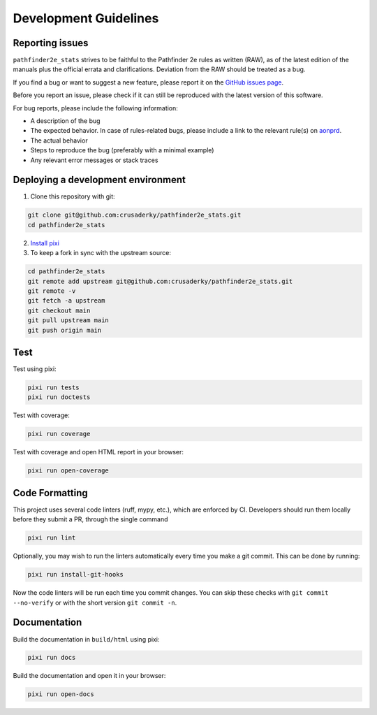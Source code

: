 Development Guidelines
======================

Reporting issues
----------------

``pathfinder2e_stats`` strives to be faithful to the Pathfinder 2e rules as written
(RAW), as of the latest edition of the manuals plus the official errata and
clarifications. Deviation from the RAW should be treated as a bug.

If you find a bug or want to suggest a new feature, please report it on the
`GitHub issues page <https://github.com/crusaderky/pathfinder2e_stats/issues>`_.

Before you report an issue, please check if it can still be reproduced with the
latest version of this software.

For bug reports, please include the following information:

- A description of the bug
- The expected behavior. In case of rules-related bugs, please include
  a link to the relevant rule(s) on `aonprd <https://2e.aonprd.com/>`_.
- The actual behavior
- Steps to reproduce the bug (preferably with a minimal example)
- Any relevant error messages or stack traces


Deploying a development environment
-----------------------------------

1. Clone this repository with git:

.. code-block:: bash

     git clone git@github.com:crusaderky/pathfinder2e_stats.git
     cd pathfinder2e_stats

2. `Install pixi <https://pixi.sh/latest/#installation>`_
3. To keep a fork in sync with the upstream source:

.. code-block:: bash

   cd pathfinder2e_stats
   git remote add upstream git@github.com:crusaderky/pathfinder2e_stats.git
   git remote -v
   git fetch -a upstream
   git checkout main
   git pull upstream main
   git push origin main


Test
----

Test using pixi:

.. code-block:: bash

   pixi run tests
   pixi run doctests

Test with coverage:

.. code-block:: bash

   pixi run coverage

Test with coverage and open HTML report in your browser:

.. code-block:: bash

   pixi run open-coverage


Code Formatting
---------------

This project uses several code linters (ruff, mypy, etc.), which are enforced by
CI. Developers should run them locally before they submit a PR, through the single
command

.. code-block:: bash

    pixi run lint

Optionally, you may wish to run the linters automatically every time you make a
git commit. This can be done by running:

.. code-block:: bash

   pixi run install-git-hooks

Now the code linters will be run each time you commit changes.
You can skip these checks with ``git commit --no-verify`` or with
the short version ``git commit -n``.


Documentation
-------------

Build the documentation in ``build/html`` using pixi:

.. code-block:: bash

    pixi run docs

Build the documentation and open it in your browser:

.. code-block:: bash

    pixi run open-docs
